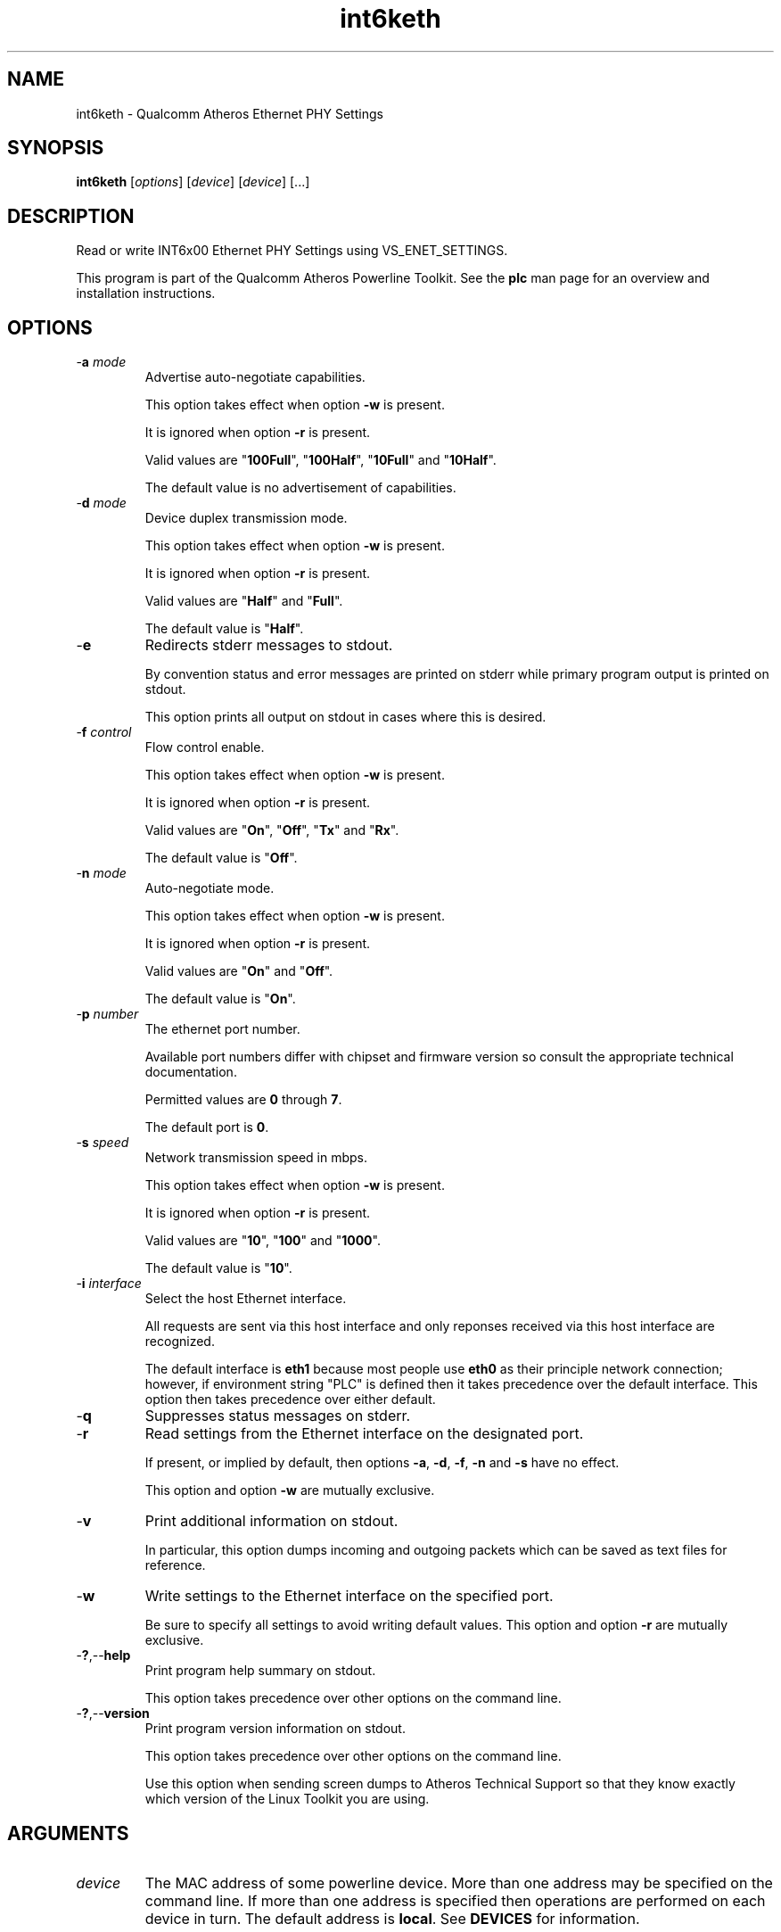 .TH int6keth 7 "December 2012" "plc-utils-2.1.3" "Qualcomm Atheros Powerline Toolkit"

.SH NAME
int6keth - Qualcomm Atheros Ethernet PHY Settings

.SH SYNOPSIS
.BR int6keth
.RI [ options ] 
.RI [ device ] 
.RI [ device ] 
[...]

.SH DESCRIPTION
Read or write INT6x00 Ethernet PHY Settings using VS_ENET_SETTINGS.
.PP
This program is part of the Qualcomm Atheros Powerline Toolkit.
See the \fBplc\fR man page for an overview and installation instructions.

.SH OPTIONS

.TP
-\fBa \fImode\fR
Advertise auto-negotiate capabilities.

This option takes effect when option \fB-w\fR is present.

It is ignored when option \fB-r\fR is present.

Valid values are "\fB100Full\fR", "\fB100Half\fR", "\fB10Full\fR" and "\fB10Half\fR".

The default value is no advertisement of capabilities.

.TP
-\fBd \fImode\fR
Device duplex transmission mode.

This option takes effect when option \fB-w\fR is present.

It is ignored when option \fB-r\fR is present.

Valid values are "\fBHalf\fR" and "\fBFull\fR".

The default value is "\fBHalf\fR".

.TP
.RB - e
Redirects stderr messages to stdout.

By convention status and error messages are printed on stderr while primary program output is printed on stdout.

This option prints all output on stdout in cases where this is desired.

.TP
-\fBf \fIcontrol\fR
Flow control enable.

This option takes effect when option \fB-w\fR is present.

It is ignored when option \fB-r\fR is present.

Valid values are "\fBOn\fR", "\fBOff\fR", "\fBTx\fR" and "\fBRx\fR".

The default value is "\fBOff\fR".

.TP
-\fBn \fImode\fR
Auto-negotiate mode.

This option takes effect when option \fB-w\fR is present.

It is ignored when option \fB-r\fR is present.

Valid values are "\fBOn\fR" and "\fBOff\fR".

The default value is "\fBOn\fR".

.TP
-\fBp\fI number\fR
The ethernet port number.

Available port numbers differ with chipset and firmware version so consult the appropriate technical documentation.

Permitted values are \fB0\fR through \fB7\fR.

The default port is \fB0\fR.

.TP
-\fBs \fIspeed\fR
Network transmission speed in mbps.

This option takes effect when option \fB-w\fR is present.

It is ignored when option \fB-r\fR is present.

Valid values are "\fB10\fR", "\fB100\fR" and "\fB1000\fR".

The default value is "\fB10\fR".

.TP
-\fBi \fIinterface\fR
Select the host Ethernet interface.

All requests are sent via this host interface and only reponses received via this host interface are recognized.

The default interface is \fBeth1\fR because most people use \fBeth0\fR as their principle network connection; however, if environment string "PLC" is defined then it takes precedence over the default interface.
This option then takes precedence over either default.

.TP
-\fBq\fR
Suppresses status messages on stderr.


.TP
.RB - r
Read settings from the Ethernet interface on the designated port.

If present, or implied by default, then options \fB-a\fR, \fB-d\fR, \fB-f\fR, \fB-n\fR and \fB-s\fR have no effect.

This option and option \fB-w\fR are mutually exclusive.


.TP
-\fBv\fR
Print additional information on stdout.

In particular, this option dumps incoming and outgoing packets which can be saved as text files for reference.

.TP
.RB - w
Write settings to the Ethernet interface on the specified port.

Be sure to specify all settings to avoid writing default values.
This option and option \fB-r\fR are mutually exclusive.


.TP
.RB - ? ,-- help
Print program help summary on stdout.

This option takes precedence over other options on the command line.


.TP
.RB - ? ,-- version
Print program version information on stdout.

This option takes precedence over other options on the command line.

Use this option when sending screen dumps to Atheros Technical Support so that they know exactly which version of the Linux Toolkit you are using.

.SH ARGUMENTS

.TP
.IR device
The MAC address of some powerline device.
More than one address may be specified on the command line.
If more than one address is specified then operations are performed on each device in turn.
The default address is \fBlocal\fR.
See \fBDEVICES\fR for information.

.SH DEVICES
Powerline devices use Ethernet Media Access Control (MAC) addresses.
A MAC address is a 48-bit value entered as 12 hexadecimal digits in upper, lower or mixed character case.
Octets may be separated with colons for clarity.
For example, "00b052000001", "00:b0:52:00:00:01" and "00b052:000001" are valid and equivalent.
.PP
The following MAC addresses are special and may be entered by name instead of number.

.TP
.BR all
Same as "broadcast".

.TP
.BR broadcast
A synonym for the Ethernet broadcast address, \fBFF:FF:FF:FF:FF:FF\fR.
All devices, whether local, remote or foreign recognize messages sent to this address.
A remote device is any device at the far end of a powerline connection.
A foreign device is any device not manufactured by Atheros.

.TP
.BR local
A synonym for the Qualcomm Atheros vendor specific Local Management Address (LMA), \fB00:B0:52:00:00:01\fR.
All local Atheros devices recognize this address but remote and foreign devices do not.
A remote device is any device at the far end of a powerline connection.
A foreign device is any device not manufactured by Atheros.

.SH REFERENCES
See the Qualcomm Atheros HomePlug AV Firmware Technical Reference Manual for more information.

.SH DISCLAIMER
Atheros HomePlug AV Vendor Specific Management Message structure and content is proprietary to Qualcomm Atheros, Ocala FL USA.
Consequently, public information is not available.
Qualcomm Atheros reserves the right to modify message structure or content in future firmware releases without any obligation to notify or compensate users of this program.

.SH EXAMPLES
None.

.SH SEE ALSO
.BR plc ( 7 )
.BR int6kid ( 7 ),
.BR int6krule ( 7 ),
.BR int6kstat ( 7 )

.SH CREDITS
 Charles Maier <charles.maier@qca.qualcomm.com>
